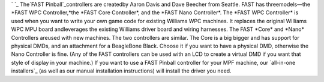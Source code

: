 
` `_ The`FAST Pinball`_controllers are createdby Aaron Davis and Dave
Beecher from Seattle. FAST has threemodels—the *FAST WPC
Controller,*the *FAST Core Controller*, and the *FAST Nano
Controller*. The *FAST WPC Controller* is used when you want to write
your own game code for existing Williams WPC machines. It replaces the
original Williams WPC MPU board andleverages the existing Williams
driver board and wiring harnesses. The FAST *Core* and *Nano*
Controllers areused with new machines. The two controllers are
similar. The Core is a big bigger and has support for physical DMDs,
and an attachment for a BeagleBone Black. Choose it if you want to
have a physical DMD, otherwise the Nano Controller is fine. (Any of
the FAST controllers can be used with an LCD to create a virtual DMD
if you want that style of display in your machine.) If you want to use
a FAST Pinball controller for your MPF machine, our `all-in-one
installers`_ (as well as our manual installation instructions) will
install the driver you need.

.. _FAST Pinball: http://www.fastpinball.com
.. _all-in-one installers: https://missionpinball.com/docs/installing-mpf/


